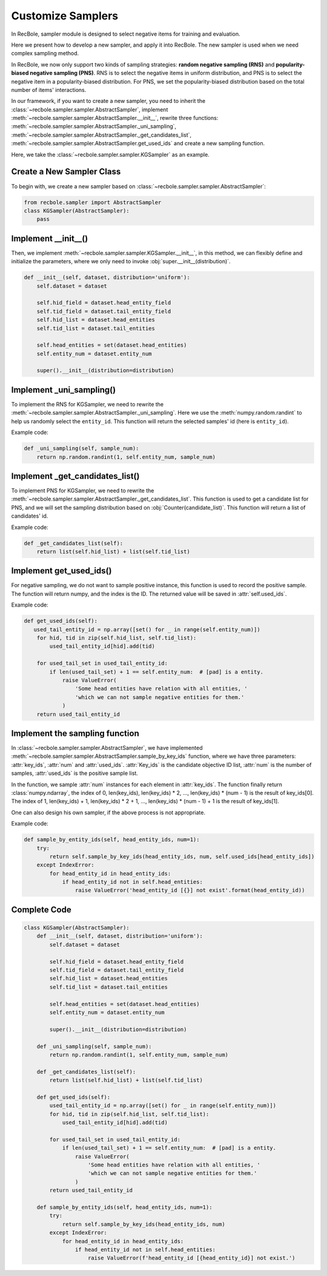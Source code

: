 Customize Samplers
======================
In RecBole, sampler module is designed to select negative items for training and evaluation.

Here we present how to develop a new sampler, and apply it into RecBole.
The new sampler is used when we need complex sampling method.

In RecBole, we now only support two kinds of sampling strategies: **random negative sampling (RNS)** and **popularity-biased negative sampling (PNS)**.
RNS is to select the negative items in uniform distribution, and PNS is to select the negative item in a popularity-biased distribution. 
For PNS, we set the popularity-biased distribution based on the total number of items' interactions.

In our framework, if you want to create a new sampler, you need to inherit the :class:`~recbole.sampler.sampler.AbstractSampler`, implement
:meth:`~recbole.sampler.sampler.AbstractSampler.__init__`,
rewrite three functions: :meth:`~recbole.sampler.sampler.AbstractSampler._uni_sampling`,
:meth:`~recbole.sampler.sampler.AbstractSampler._get_candidates_list`,
:meth:`~recbole.sampler.sampler.AbstractSampler.get_used_ids`
and create a new sampling function.


Here, we take the :class:`~recbole.sampler.sampler.KGSampler` as an example.


Create a New Sampler Class
-----------------------------
To begin with, we create a new sampler based on :class:`~recbole.sampler.sampler.AbstractSampler`:

.. code:: python

    from recbole.sampler import AbstractSampler
    class KGSampler(AbstractSampler):
        pass


Implement __init__()
-----------------------
Then, we implement :meth:`~recbole.sampler.sampler.KGSampler.__init__`, in this method, we can flexibly define and initialize the parameters,
where we only need to invoke :obj:`super.__init__(distribution)`.

.. code:: python

    def __init__(self, dataset, distribution='uniform'):
        self.dataset = dataset

        self.hid_field = dataset.head_entity_field
        self.tid_field = dataset.tail_entity_field
        self.hid_list = dataset.head_entities
        self.tid_list = dataset.tail_entities

        self.head_entities = set(dataset.head_entities)
        self.entity_num = dataset.entity_num

        super().__init__(distribution=distribution)

Implement _uni_sampling()
-------------------------------
To implement the RNS for KGSampler, we need to rewrite the :meth:`~recbole.sampler.sampler.AbstractSampler._uni_sampling`.
Here we use the :meth:`numpy.random.randint` to help us randomly select the ``entity_id``. This function will return the
selected samples' id (here is ``entity_id``).

Example code:

.. code:: python

    def _uni_sampling(self, sample_num):
        return np.random.randint(1, self.entity_num, sample_num)

Implement _get_candidates_list()
-------------------------------------
To implement PNS for KGSampler, we need to rewrite the :meth:`~recbole.sampler.sampler.AbstractSampler._get_candidates_list`.
This function is used to get a candidate list for PNS, and we will set the sampling distribution based on 
:obj:`Counter(candidate_list)`. This function will return a list of candidates' id.

Example code:

.. code:: python

    def _get_candidates_list(self):
        return list(self.hid_list) + list(self.tid_list)


Implement get_used_ids()
----------------------------
For negative sampling, we do not want to sample positive instance, this function is used to record the positive sample.
The function will return numpy, and the index is the ID. The returned value will be saved in :attr:`self.used_ids`.

Example code:

.. code:: python

    def get_used_ids(self):
       used_tail_entity_id = np.array([set() for _ in range(self.entity_num)])
        for hid, tid in zip(self.hid_list, self.tid_list):
            used_tail_entity_id[hid].add(tid)

        for used_tail_set in used_tail_entity_id:
            if len(used_tail_set) + 1 == self.entity_num:  # [pad] is a entity.
                raise ValueError(
                    'Some head entities have relation with all entities, '
                    'which we can not sample negative entities for them.'
                )
        return used_tail_entity_id


Implement the sampling function
-----------------------------------
In :class:`~recbole.sampler.sampler.AbstractSampler`, we have implemented :meth:`~recbole.sampler.sampler.AbstractSampler.sample_by_key_ids` function,
where we have three parameters: :attr:`key_ids`, :attr:`num` and :attr:`used_ids`.
:attr:`Key_ids` is the candidate objective ID list, :attr:`num` is the number of samples, :attr:`used_ids` is the positive sample list.

In the function, we sample :attr:`num` instances for each element in :attr:`key_ids`. The function finally return :class:`numpy.ndarray`,
the index of 0, len(key_ids), len(key_ids) * 2, …, len(key_ids) * (num - 1) is the result of key_ids[0].
The index of 1, len(key_ids) + 1, len(key_ids) * 2 + 1, …, len(key_ids) * (num - 1) + 1 is the result of key_ids[1].

One can also design his own sampler, if the above process is not appropriate.

Example code:

.. code:: python

    def sample_by_entity_ids(self, head_entity_ids, num=1):
        try:
            return self.sample_by_key_ids(head_entity_ids, num, self.used_ids[head_entity_ids])
        except IndexError:
            for head_entity_id in head_entity_ids:
                if head_entity_id not in self.head_entities:
                    raise ValueError('head_entity_id [{}] not exist'.format(head_entity_id))


Complete Code
----------------------
.. code:: python

    class KGSampler(AbstractSampler):
        def __init__(self, dataset, distribution='uniform'):
            self.dataset = dataset

            self.hid_field = dataset.head_entity_field
            self.tid_field = dataset.tail_entity_field
            self.hid_list = dataset.head_entities
            self.tid_list = dataset.tail_entities

            self.head_entities = set(dataset.head_entities)
            self.entity_num = dataset.entity_num

            super().__init__(distribution=distribution)

        def _uni_sampling(self, sample_num):
            return np.random.randint(1, self.entity_num, sample_num)

        def _get_candidates_list(self):
            return list(self.hid_list) + list(self.tid_list)

        def get_used_ids(self):
            used_tail_entity_id = np.array([set() for _ in range(self.entity_num)])
            for hid, tid in zip(self.hid_list, self.tid_list):
                used_tail_entity_id[hid].add(tid)

            for used_tail_set in used_tail_entity_id:
                if len(used_tail_set) + 1 == self.entity_num:  # [pad] is a entity.
                    raise ValueError(
                        'Some head entities have relation with all entities, '
                        'which we can not sample negative entities for them.'
                    )
            return used_tail_entity_id

        def sample_by_entity_ids(self, head_entity_ids, num=1):
            try:
                return self.sample_by_key_ids(head_entity_ids, num)
            except IndexError:
                for head_entity_id in head_entity_ids:
                    if head_entity_id not in self.head_entities:
                        raise ValueError(f'head_entity_id [{head_entity_id}] not exist.')


